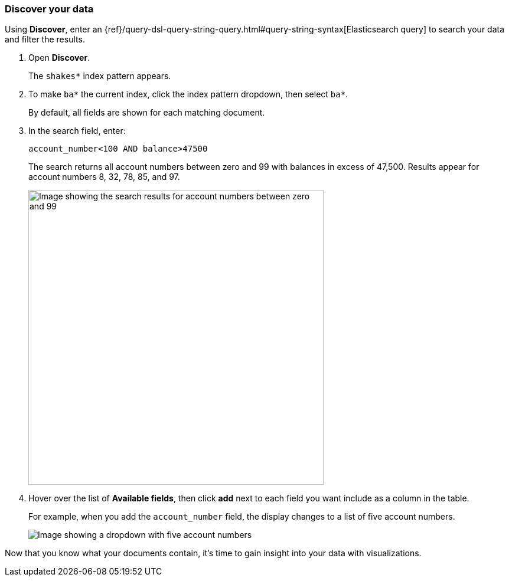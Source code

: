 [[tutorial-discovering]]
=== Discover your data

Using *Discover*, enter
an {ref}/query-dsl-query-string-query.html#query-string-syntax[Elasticsearch
query] to search your data and filter the results.

. Open *Discover*.
+
The `shakes*` index pattern appears.

. To make `ba*` the current index, click the index pattern dropdown, then select `ba*`.
+
By default, all fields are shown for each matching document.

. In the search field, enter:
+
[source,text]
account_number<100 AND balance>47500
+
The search returns all account numbers between zero and 99 with balances in
excess of 47,500. Results appear for account numbers 8, 32, 78, 85, and 97.
+
[role="screenshot"]
image::images/tutorial-discover-2.png[Image showing the search results for account numbers between zero and 99, with balances in excess of 47,500]
+
. Hover over the list of *Available fields*, then
click *add* next to each field you want include as a column in the table.
+
For example, when you add the `account_number` field, the display changes to a list of five
account numbers.
+
[role="screenshot"]
image::images/tutorial-discover-3.png[Image showing a dropdown with five account numbers, which match the previous query for account balance]

Now that you know what your documents contain, it's time to gain insight into your data with visualizations.

